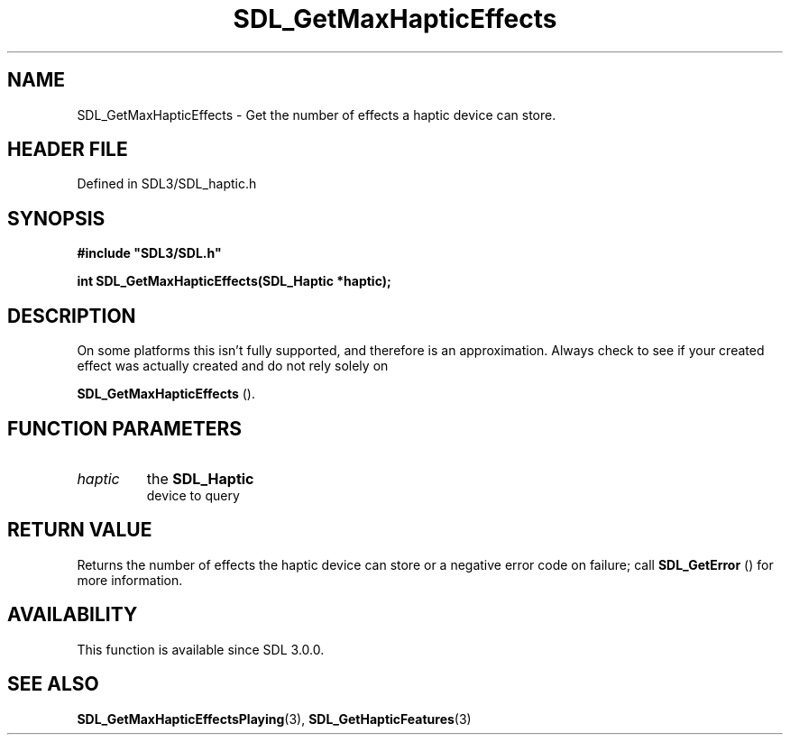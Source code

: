 .\" This manpage content is licensed under Creative Commons
.\"  Attribution 4.0 International (CC BY 4.0)
.\"   https://creativecommons.org/licenses/by/4.0/
.\" This manpage was generated from SDL's wiki page for SDL_GetMaxHapticEffects:
.\"   https://wiki.libsdl.org/SDL_GetMaxHapticEffects
.\" Generated with SDL/build-scripts/wikiheaders.pl
.\"  revision SDL-prerelease-3.1.1-227-gd42d66149
.\" Please report issues in this manpage's content at:
.\"   https://github.com/libsdl-org/sdlwiki/issues/new
.\" Please report issues in the generation of this manpage from the wiki at:
.\"   https://github.com/libsdl-org/SDL/issues/new?title=Misgenerated%20manpage%20for%20SDL_GetMaxHapticEffects
.\" SDL can be found at https://libsdl.org/
.de URL
\$2 \(laURL: \$1 \(ra\$3
..
.if \n[.g] .mso www.tmac
.TH SDL_GetMaxHapticEffects 3 "SDL 3.1.1" "SDL" "SDL3 FUNCTIONS"
.SH NAME
SDL_GetMaxHapticEffects \- Get the number of effects a haptic device can store\[char46]
.SH HEADER FILE
Defined in SDL3/SDL_haptic\[char46]h

.SH SYNOPSIS
.nf
.B #include \(dqSDL3/SDL.h\(dq
.PP
.BI "int SDL_GetMaxHapticEffects(SDL_Haptic *haptic);
.fi
.SH DESCRIPTION
On some platforms this isn't fully supported, and therefore is an
approximation\[char46] Always check to see if your created effect was actually
created and do not rely solely on

.BR SDL_GetMaxHapticEffects
()\[char46]

.SH FUNCTION PARAMETERS
.TP
.I haptic
the 
.BR SDL_Haptic
 device to query
.SH RETURN VALUE
Returns the number of effects the haptic device can store or a negative
error code on failure; call 
.BR SDL_GetError
() for more
information\[char46]

.SH AVAILABILITY
This function is available since SDL 3\[char46]0\[char46]0\[char46]

.SH SEE ALSO
.BR SDL_GetMaxHapticEffectsPlaying (3),
.BR SDL_GetHapticFeatures (3)
